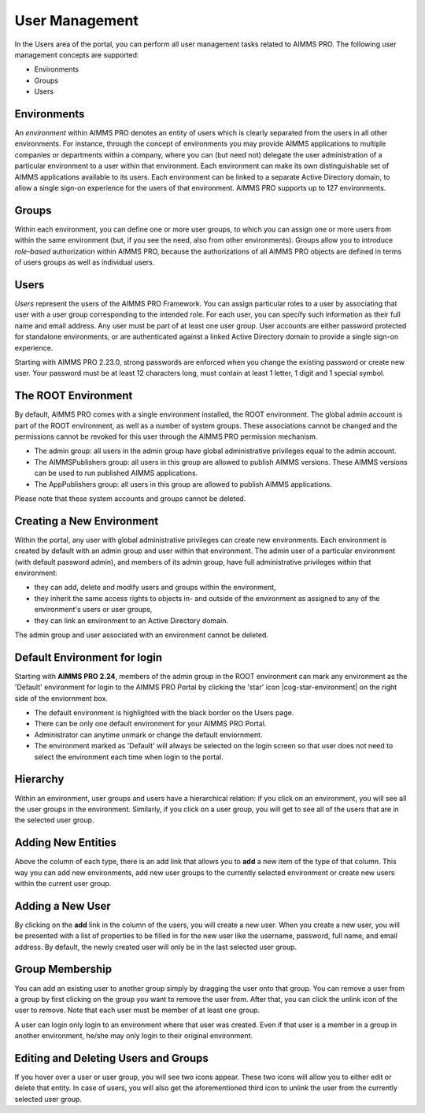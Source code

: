 User Management
===============

In the Users area of the portal, you can perform all user management tasks related to AIMMS PRO. The following user management concepts are supported:


* Environments
* Groups
* Users


Environments
------------

An *environment* within AIMMS PRO denotes an entity of users which is clearly separated from the users in all other environments. For instance, through the concept of environments you may provide AIMMS applications to multiple companies or departments within a company, where you can (but need not) delegate the user administration of a particular environment to a user within that environment. Each environment can make its own distinguishable set of AIMMS applications available to its users. Each environment can be linked to a separate Active Directory domain, to allow a single sign-on experience for the users of that environment. AIMMS PRO supports up to 127 environments.

Groups
------

Within each environment, you can define one or more user groups, to which you can assign one or more users from within the same environment (but, if you see the need, also from other environments). Groups allow you to introduce *role-based* authorization within AIMMS PRO, because the authorizations of all AIMMS PRO objects are defined in terms of users groups as well as individual users.

Users
-----

*Users* represent the users of the AIMMS PRO Framework. You can assign particular roles to a user by associating that user with a user group corresponding to the intended role. For each user, you can specify such information as their full name and email address. Any user must be part of at least one user group. User accounts are either password protected for standalone environments, or are authenticated against a linked Active Directory domain to provide a single sign-on experience.

Starting with AIMMS PRO 2.23.0, strong passwords are enforced when you change the existing password or create new user. Your password must be at least 12 characters long, must contain at least 1 letter, 1 digit and 1 special symbol.

The ROOT Environment
--------------------

By default, AIMMS PRO comes with a single environment installed, the ROOT environment. The global admin account is part of the ROOT environment, as well as a number of system groups. These associations cannot be changed and the permissions cannot be revoked for this user through the AIMMS PRO permission mechanism.

* The admin group: all users in the admin group have global administrative privileges equal to the admin account.
* The AIMMSPublishers group: all users in this group are allowed to publish AIMMS versions. These AIMMS versions can be used to run published AIMMS applications.
* The AppPublishers group: all users in this group are allowed to publish AIMMS applications.

Please note that these system accounts and groups cannot be deleted.

Creating a New Environment
--------------------------

Within the portal, any user with global administrative privileges can create new environments. Each environment is created by default with an admin group and user within that environment. The admin user of a particular environment (with default password admin), and members of its admin group, have full administrative privileges within that environment:


* they can add, delete and modify users and groups within the environment,
* they inherit the same access rights to objects in- and outside of the environment as assigned to any of the environment's users or user groups,
* they can link an environment to an Active Directory domain.


The admin group and user associated with an environment cannot be deleted.

Default Environment for login
-----------------------------

Starting with **AIMMS PRO 2.24**, members of the admin group in the ROOT environment can mark any environment as the 'Default' environment for login to the AIMMS PRO Portal by clicking the 'star' icon |cog-star-environment| on the right side of the enviornment box. 

* The default environment is highlighted with the black border on the Users page.
* There can be only one default environment for your AIMMS PRO Portal.
* Administrator can anytime unmark or change the default enviornment. 
* The environment marked as 'Default' will always be selected on the login screen so that user does not need to select the environment each time when login to the portal. 

.. image:: images/default-env.png
    :align: center

Hierarchy
---------

Within an environment, user groups and users have a hierarchical relation: if you click on an environment, you will see all the user groups in the environment. Similarly, if you click on a user group, you will get to see all of the users that are in the selected user group.

Adding New Entities
-------------------

Above the column of each type, there is an add link that allows you to **add** a new item of the type of that column. This way you can add new environments, add new user groups to the currently selected environment or create new users within the current user group.

Adding a New User
-----------------

By clicking on the **add** link in the column of the users, you will create a new user. When you create a new user, you will be presented with a list of properties to be filled in for the new user like the username, password, full name, and email address. By default, the newly created user will only be in the last selected user group.

Group Membership
----------------

You can add an existing user to another group simply by dragging the user onto that group. You can remove a user from a group by first clicking on the group you want to remove the user from. After that, you can click the unlink icon of the user to remove. Note that each user must be member of at least one group.

A user can login only login to an environment where that user was created. Even if that user is a member in a group in another environment, he/she may only login to their original environment. 

Editing and Deleting Users and Groups
-------------------------------------

If you hover over a user or user group, you will see two icons appear. These two icons will allow you to either edit or delete that entity. In case of users, you will also get the aforementioned third icon to unlink the user from the currently selected user group.
